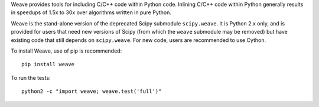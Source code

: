 Weave provides tools for including C/C++ code within Python code. Inlining
C/C++ code within Python generally results in speedups of 1.5x to 30x over
algorithms written in pure Python.

Weave is the stand-alone version of the deprecated Scipy submodule
``scipy.weave``.   It is Python 2.x only, and is provided for users that need
new versions of Scipy (from which the ``weave`` submodule may be removed) but
have existing code that still depends on ``scipy.weave``.  For new code, users
are recommended to use Cython.

To install Weave, use of pip is recommended:: 

    pip install weave

To run the tests::

    python2 -c "import weave; weave.test('full')"

